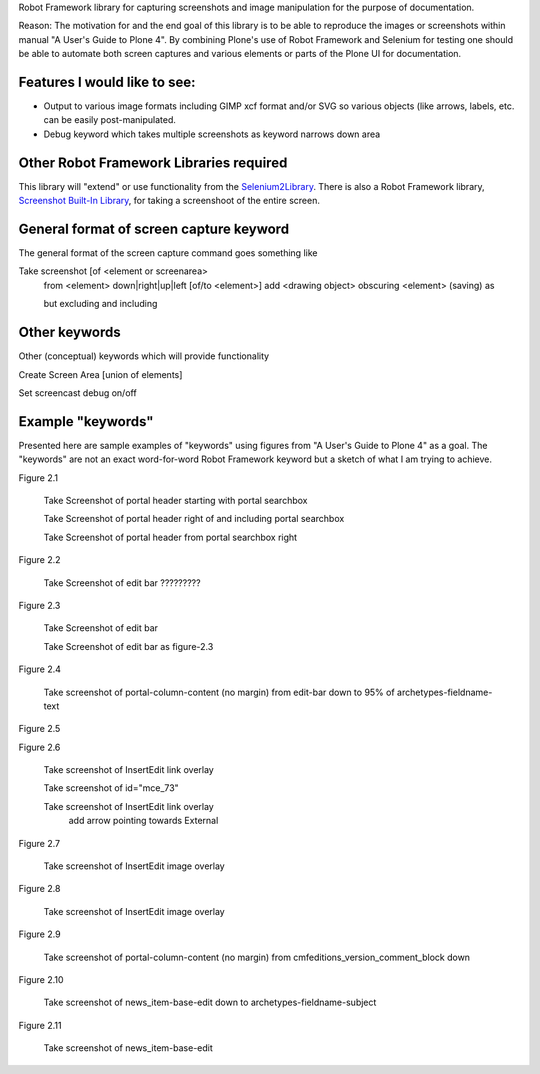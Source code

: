 Robot Framework library for capturing screenshots and image manipulation for the purpose of documentation.

Reason: The motivation for and the end goal of this library is to be able to reproduce the images or screenshots within manual "A User's Guide to Plone 4". By combining Plone's use of Robot Framework and Selenium for testing one should be able to automate both screen captures and various elements or parts of the Plone UI for documentation.


Features I would like to see:
-----------------------------

- Output to various image formats including GIMP xcf format and/or SVG so various objects (like arrows, labels, etc. can be easily post-manipulated.
- Debug keyword which takes multiple screenshots as keyword narrows down area


Other Robot Framework Libraries required
----------------------------------------
This library will "extend" or use functionality from the `Selenium2Library <https://github.com/rtomac/robotframework-selenium2library>`_. There is also a Robot Framework library, `Screenshot Built-In Library <http://robotframework.googlecode.com/hg/doc/libraries/Screenshot.html>`_, for taking a screenshoot of the entire screen.


General format of screen capture keyword
---------------------------------------
The general format of the screen capture command goes something like

Take screenshot [of <element or screenarea>
                 from <element> down|right|up|left [of/to <element>]
                 add <drawing object>
		 obscuring <element>
		 (saving) as

                 but excluding
                 and including
		 
Other keywords
--------------
Other (conceptual) keywords which will provide functionality

Create Screen Area  [union of elements]

Set screencast debug  on/off


Example "keywords"
------------------
Presented here are sample examples of "keywords" using figures from "A User's Guide to Plone 4" as a goal.  The "keywords" are not an exact word-for-word Robot Framework keyword but a sketch of what I am trying to achieve.

Figure 2.1

    Take Screenshot of portal header starting with portal searchbox

    Take Screenshot of portal header right of and including portal searchbox

    Take Screenshot of portal header from portal searchbox right

Figure 2.2

    Take Screenshot of edit bar ?????????

Figure 2.3

    Take Screenshot of edit bar

    Take Screenshot of edit bar as figure-2.3

Figure 2.4

    Take screenshot of portal-column-content (no margin) from edit-bar down to 95% of archetypes-fieldname-text

Figure 2.5

Figure 2.6

    Take screenshot of Insert\Edit link overlay

    Take screenshot of id="mce_73"

    Take screenshot of Insert\Edit link overlay
        add arrow pointing towards External

Figure 2.7

    Take screenshot of Insert\Edit image overlay

Figure 2.8

    Take screenshot of Insert\Edit image overlay

Figure 2.9

   Take screenshot of portal-column-content (no margin) from cmfeditions_version_comment_block down

Figure 2.10

   Take screenshot of news_item-base-edit down to archetypes-fieldname-subject

Figure 2.11

    Take screenshot of news_item-base-edit
